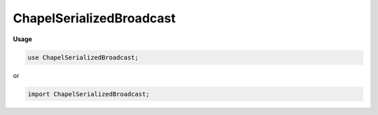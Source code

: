 .. default-domain:: chpl

.. module:: ChapelSerializedBroadcast
   :noindex:

ChapelSerializedBroadcast
=========================
**Usage**

.. code-block:: chapel

   use ChapelSerializedBroadcast;


or

.. code-block:: chapel

   import ChapelSerializedBroadcast;

.. data:: config param chpl__enableSerializedGlobals = true

.. function:: proc chpl_get_global_serialize_table( idx: int) : c_ptr(void)

.. function:: proc chpl__broadcastGlobal(ref localeZeroGlobal: ?T,  id: int)  where chpl__enableSerializedGlobals

.. function:: proc chpl__destroyBroadcastedGlobal(ref localeZeroGlobal,  id: int)  where chpl__enableSerializedGlobals

